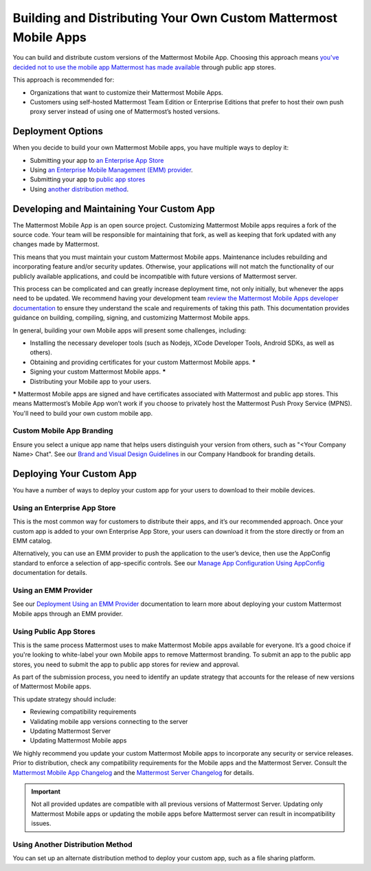 Building and Distributing Your Own Custom Mattermost Mobile Apps
================================================================

You can build and distribute custom versions of the Mattermost Mobile App. Choosing this approach means `you've decided not to use the mobile app Mattermost has made available <https://docs.mattermost.com/mobile/use-prebuilt-mobile-apps.html>`__ through public app stores.

This approach is recommended for:

- Organizations that want to customize their Mattermost Mobile Apps.
- Customers using self-hosted Mattermost Team Edition or Enterprise Editions that prefer to host their own push proxy server instead of using one of Mattermost’s hosted versions.
  
Deployment Options
------------------

When you decide to build your own Mattermost Mobile apps, you have multiple ways to deploy it: 

- Submitting your app to `an Enterprise App Store <#using-an-enterprise-app-store>`_
- Using `an Enterprise Mobile Management (EMM) provider <https://docs.mattermost.com/mobile/deploy-mobile-apps-using-emm-provider.html>`__.
- Submitting your app to `public app stores <#using-public-app-stores>`_
- Using `another distribution method <#using-another-distribution-method>`_.

Developing and Maintaining Your Custom App
------------------------------------------

The Mattermost Mobile App is an open source project. Customizing Mattermost Mobile apps requires a fork of the source code. Your team will be responsible for maintaining that fork, as well as keeping that fork updated with any changes made by Mattermost.

This means that you must maintain your custom Mattermost Mobile apps. Maintenance includes rebuilding and incorporating feature and/or security updates. Otherwise, your applications will not match the functionality of our publicly available applications, and could be incompatible with future versions of Mattermost server.

This process can be complicated and can greatly increase deployment time, not only initially, but whenever the apps need to be updated. We recommend having your development team `review the Mattermost Mobile Apps developer documentation <https://developers.mattermost.com/contribute/mobile/>`__ to ensure they understand the scale and requirements of taking this path. This documentation provides guidance on building, compiling, signing, and customizing Mattermost Mobile apps.

In general, building your own Mobile apps will present some challenges, including:

- Installing the necessary developer tools (such as Nodejs, XCode Developer Tools, Android SDKs, as well as others).
- Obtaining and providing certificates for your custom Mattermost Mobile apps. *****
- Signing your custom Mattermost Mobile apps. *****
- Distributing your Mobile app to your users.

***** Mattermost Mobile apps are signed and have certificates associated with Mattermost and public app stores. This means Mattermost’s Mobile App won’t work if you choose to privately host the Mattermost Push Proxy Service (MPNS). You'll need to build your own custom mobile app.

Custom Mobile App Branding
~~~~~~~~~~~~~~~~~~~~~~~~~~

Ensure you select a unique app name that helps users distinguish your version from others, such as "<Your Company Name> Chat". See our `Brand and Visual Design Guidelines <https://handbook.mattermost.com/operations/operations/company-processes/publishing/publishing-guidelines/brand-and-visual-design-guidelines#name-usage-guidelines>`__ in our Company Handbook for branding details.

Deploying Your Custom App
-------------------------

You have a number of ways to deploy your custom app for your users to download to their mobile devices.

Using an Enterprise App Store
~~~~~~~~~~~~~~~~~~~~~~~~~~~~~

This is the most common way for customers to distribute their apps, and it’s our recommended approach. Once your custom app is added to your own Enterprise App Store, your users can download it from the store directly or from an EMM catalog. 

Alternatively, you can use an EMM provider to push the application to the user’s device, then use the AppConfig standard to enforce a selection of app-specific controls. See our `Manage App Configuration Using AppConfig <https://docs.mattermost.com/mobile/deploy-mobile-apps-using-emm-provider.html#manage-app-configuration-using-appconfig>`__ documentation for details.

Using an EMM Provider
~~~~~~~~~~~~~~~~~~~~~

See our `Deployment Using an EMM Provider <https://docs.mattermost.com/mobile/deploy-mobile-apps-using-emm-provider.html>`__ documentation to learn more about deploying your custom Mattermost Mobile apps through an EMM provider.

Using Public App Stores
~~~~~~~~~~~~~~~~~~~~~~~

This is the same process Mattermost uses to make Mattermost Mobile apps available for everyone. It’s a good choice if you're looking to white-label your own Mobile apps to remove Mattermost branding. To submit an app to the public app stores, you need to submit the app to public app stores for review and approval.

As part of the submission process, you need to identify an update strategy that accounts for the release of new versions of Mattermost Mobile apps. 

This update strategy should include:

- Reviewing compatibility requirements
- Validating mobile app versions connecting to the server
- Updating Mattermost Server
- Updating Mattermost Mobile apps

We highly recommend you update your custom Mattermost Mobile apps to incorporate any security or service releases. Prior to distribution, check any compatibility requirements for the Mobile apps and the Mattermost Server. Consult the `Mattermost Mobile App Changelog <https://github.com/mattermost/mattermost-mobile/blob/master/CHANGELOG.md>`__ and the `Mattermost Server Changelog <https://docs.mattermost.com/administration/changelog.html>`__ for details.

.. important::

    Not all provided updates are compatible with all previous versions of Mattermost Server. Updating only Mattermost Mobile apps or updating the mobile apps before Mattermost server can result in incompatibility issues.

Using Another Distribution Method
~~~~~~~~~~~~~~~~~~~~~~~~~~~~~~~~~

You can set up an alternate distribution method to deploy your custom app, such as a file sharing platform.
